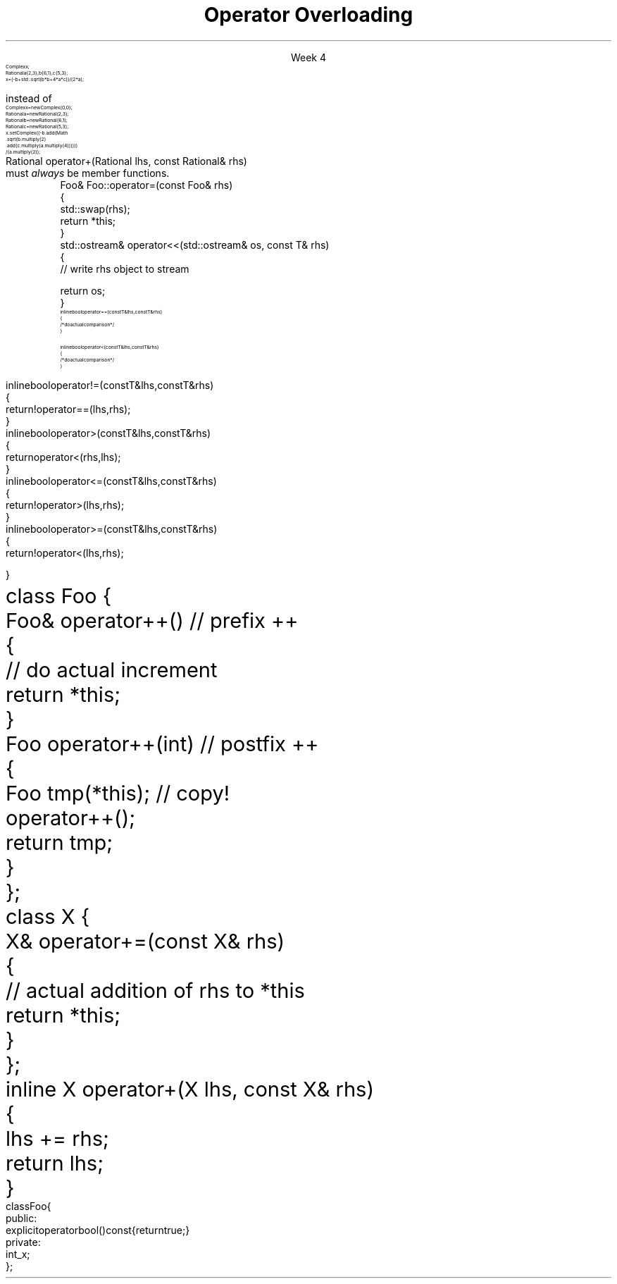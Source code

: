 
.TL
.gcolor blue
Operator Overloading
.gcolor
.LP
.ce 1
Week 4
.SS Overview
.IT General Syntax of operator overloading
.IT Basic Rules of operator overloading
.IT Member or Non-member?
.IT Common operators to overload
.SS Why bother?
.IT When we say \fIoperator overload\fR in C++
.i1 We \fIdon't\fR mean \fCMyClass.subtract()\fR
.IT We want to be able to write code like
.RS
\s-8
.CW
 Complex x;
 Rational a {2,3}, b{6,1}, c{5,3};
 x = (-b + std::sqrt(b*b + 4*a*c)) / (2*a);
.R

\s+8
instead of
\s-8
.br
.CW
 Complex  x   = new Complex(0,0);
 Rational a   = new Rational(2,3);
 Rational b   = new Rational(6,1);
 Rational c   = new Rational(5,3);
 x.setComplex((-b.add(Math
      .sqrt(b.multiply(2)
      .add(c.multiply(a.multiply(4)))))) 
      / (a.multiply(2));
.R
.RE
.SS General syntax
.IT You cannot change the meaning of operators for built-in types 
.i1 The \fC+\fR for int, double is fixed
.IT Overloads must be user-defined types
.i1 At least one of the operands has to be of a user-defined type
.i1 Operators can be overloaded for a certain set of parameters only once
.i2 You can overload more often, but the parameter list must be different.
.IT Operator overloads are just functions with special names
.RS 
.CW
 Rational operator+(Rational lhs, const Rational& rhs)
.R
.RE
.IT Generally implemented as either
.i1 A member function of their left operand's type or 
.i1 As non-member functions 
.SS Basic concepts
.IT Don't overload everything
.i1 Whenever the meaning of an operator is not obviously clear and undisputed, it should not be overloaded 
.i2 Use a function instead and use a clear function name
.IT Don't change expected behavior
.i1 it is perfectly legal to overload \*[c]operator+\*[r] to subtract from the right operand
.i1 Just don't
.IT Overload all related operators
.i1 When overloading addition, for example
.i2 consider postfix and prefix \*[c]operator++\*[r] 
.i1 Don't overload \*[c]operator<\*[r] without also \*[c]operator>\*[r]
.IT When we get to maps at the end of the semster, we will spend a whole day on overloading \*[c]operator==\*[r]
.i1 Yes, it's that important.   
.SS Member or Non-member?
.IT In general, the choice is yours, but there are some guidelines
.IT \*[c]operator<<\*[r] and \*[c]operator>>\*[r] are almost always non-member
.i1 The LHS parameter (the left operand) cannot be modified by you
.IT \*[c]operator[]\*[r], \*[c]operator=\*[r] (assignment), and a few others
must \fIalways\fR be member functions.
.i1 This is a C++ language requirement
.IT For other operators
.i1 If the operator is \fIunary\fR
.i2 Implement the overload as a \fBmember\fR function
.i1 If the operator is \fIbinary\fB and\fR the operator does not change either operand
.i2 Implement the overload as a \fBnon-member\fR function
.i1 If the operator is \fIbinary\fB and\fR the operator does not treat the two operands the same
.i2 As in, the left operand might change
.i1 Consider implementing the overload as a \fBmember\fR function
.i2 If it needs access to private class functions
.SS Common operators to overload
.IT Most overloads are 'boiler-plate'
.i1 Good solutions already exist, no need to reinvent.
.i1 Overloads in different classes tend to look very similar
.i1 Assignment
.RS
.CW
  Foo& Foo::operator=(const Foo& rhs)
  {
    std::swap(rhs);
    return *this;
  }
.R
\s+8
.RE
.i1 Stream I/O
.RS
.CW
  std::ostream& operator<<(std::ostream& os, const T& rhs)
  {
    // write rhs object to stream

    return os;
  }
.R
.RE
.SS Comparison operators
.IT Some algorithms, like \*[c]sort()\*[r] expect \*[c]operator<\*[r] to be overloaded
.IT However, if you overload 1 boolean operator
.i1 Users of your classes will expect them all
.IT Define \*[c]operator<\*[r] and \*[c]operator==\*[r] first
.RS
\s-8
.CW
  inline bool operator==(const T& lhs, const T& rhs)
  { 
    /* do actual comparison */ 
  }

  inline bool operator< (const T& lhs, const T& rhs)
  { 
    /* do actual comparison */ 
  }
.R
.RE
.bp
.IT Then define the others in terms of \*[c]operator<\*[r] and \*[c]operator==\*[r] 
.RS
\s-8
.CW
  inline bool operator!=(const T& lhs, const T& rhs)
  {
    return !operator==(lhs,rhs);
  }
  inline bool operator> (const T& lhs, const T& rhs)
  {
    return  operator< (rhs,lhs);
  }
  inline bool operator<=(const T& lhs, const T& rhs)
  {
    return !operator> (lhs,rhs);
  }
  inline bool operator>=(const T& lhs, const T& rhs)
  {
    return !operator< (lhs,rhs);
  }
.R
.RE
.SS Arithmetic operators
.IT Unary operators come in two flavors
.i1 \fCpostfix\fR and \fCprefix\fR
.IT The \fCpostfix\fR version takes an additional dummy \*[c]int\*[r] argument
.i1 Always implement both
.RS
.CW
  class Foo {
    Foo& operator++()         // prefix ++
    {
      // do actual increment
      return *this;
    }
    Foo operator++(int)       // postfix ++
    {
      Foo tmp(*this);         // copy!
      operator++();
      return tmp;
    }
  };
.R
.RE
.SS Binary arithmetic operators
.IT Always overload normal infix and compound assignment
.i1 For example, \fC+\fR and \fC+=\fR
.RS
.CW
  class X {
    X& operator+=(const X& rhs)
    {
      // actual addition of rhs to *this
      return *this;
    }
  };
  inline X operator+(X lhs, const X& rhs)
  {
    lhs += rhs;
    return lhs;
  }
.R
.RE
.IT Notice the different returns (reference vs copy)
.i1 Really no way around this
.i1 When you type \fCa + b\fR, you expect the result to be a new value
.SS Conversion operators
.IT C++ allows you to create operators to convert between your type and other ADT's
.i1 Can perform \fIimplicit conversion\fR
.i1 or \fIexplicit conversion\fR
.IT Implicit conversion operators can be troublesome
.i1 They can get used by the compiler when you don't expect it
.i2 It \fBis\fR an \fIimplicit conversion\fR, after all!
.IT Explicit conversion
.i1 As the name implies, only get called when code uses an explicit conversion
.RS
\s-8
.CW
  class Foo {
    public:
      explicit operator bool() const {return true;}
    private:
      int _x;
  };
.R
.RE
.IT A complete example is at
.i1 http://en.cppreference.com/w/cpp/language/explicit
